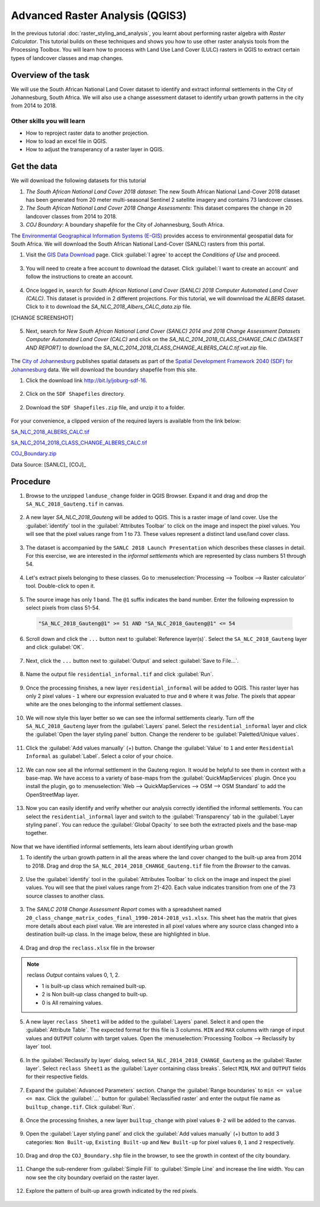 Advanced Raster Analysis (QGIS3)
===============================

In the previous tutorial :doc:`raster_styling_and_analysis`, you learnt about performing raster algebra with *Raster Calculator*. This tutorial builds on these techniques and shows you how to use other raster analysis tools from the Processing Toolbox. You will learn how to process with Land Use Land Cover (LULC) rasters in QGIS to extract certain types of landcover classes and map changes.

Overview of the task
--------------------

We will use the South African National Land Cover dataset to identify and extract informal settlements in the City of Johannesburg, South Africa. We will also use a change assessment dataset to identify urban growth patterns in the city from 2014 to 2018.


Other skills you will learn
^^^^^^^^^^^^^^^^^^^^^^^^^^^
- How to reproject raster data to another projection.
- How to load an excel file in QGIS.  
- How to adjust the transperancy of a raster layer in QGIS.

Get the data
------------

We will download the following datasets for this tutorial

1. *The South African National Land Cover 2018 dataset*: The new South African National Land-Cover 2018 dataset has been generated from 20 meter multi-seasonal Sentinel 2 satellite imagery and contains 73 landcover classes.
2. *The South African National Land Cover 2018 Change Assessments*: This dataset compares the change in 20 landcover classes from 2014 to 2018.
3. *COJ Boundary*: A boundary shapefile for the City of Johannesburg, South Africa.


The `Environmental Geographical Information Systems (E-GIS) <https://egis.environment.gov.za/>`_ provides access to environmental geospatial data for South Africa. We will download the South African National Land-Cover (SANLC) rasters from this portal.

1. Visit the `GIS Data Download <https://egis.environment.gov.za/gis_data_downloads>`_  page. Click :guilabel:`I agree` to accept the *Conditions of Use* and proceed. 

  .. image:: /static/3/advanced_raster_analysis/images/data2.png
    :align: center

3. You will need to create a free account to download the dataset. Click :guilabel:`I want to create an account` and follow the instructions to create an account.

  .. image:: /static/3/advanced_raster_analysis/images/data3.png
    :align: center

4. Once logged in, search for *South African National Land Cover (SANLC) 2018 Computer Automated Land Cover (CALC)*. This dataset is provided in 2 different projections. For this tutorial, we will downnload the `ALBERS` dataset. Click to it to download the `SA_NLC_2018_Albers_CALC_data.zip` file.

[CHANGE SCREENSHOT]

  .. image:: /static/3/advanced_raster_analysis/images/data4.png
    :align: center


5. Next, search for *New South African National Land Cover (SANLC) 2014 and 2018 Change Assessment Datasets Computer Automated Land Cover (CALC)* and click on the `SA_NLC_2014_2018_CLASS_CHANGE_CALC (DATASET AND REPORT)` to download the `SA_NLC_2014_2018_CLASS_CHANGE_ALBERS_CALC.tif.vat.zip` file.

  .. image:: /static/3/advanced_raster_analysis/images/data5.png
    :align: center


The `City of Johannesburg <https://www.joburg.org.za/>`_ publishes spatial datasets as part of the  `Spatial Development Framework 2040 (SDF) for Johannesburg  <https://www.joburg.org.za/documents_/Pages/Key%20Documents/policies/Development%20Planning%20%EF%BC%86%20Urban%20Management/Citywide%20Spatial%20Policies/Spatial-Development-Framework-2040.aspx>`_ data. We will download the boundary shapefile from this site.

1. Click the download link `http://bit.ly/joburg-sdf-16 <http://bit.ly/joburg-sdf-16>`_.

  .. image:: /static/3/advanced_raster_analysis/images/data6.png
    :align: center

2. Click on the ``SDF Shapefiles`` directory. 

  .. image:: /static/3/advanced_raster_analysis/images/data7.png
    :align: center

2. Download the ``SDF Shapefiles.zip`` file, and unzip it to a folder. 

  .. image:: /static/3/advanced_raster_analysis/images/data8.png
    :align: center
 
 
For your convenience, a clipped version of the required layers is available from the link below:

`SA_NLC_2018_ALBERS_CALC.tif  <https://www.qgistutorials.com/downloads/SA_NLC_2018_ALBERS_CALC.tif>`_

`SA_NLC_2014_2018_CLASS_CHANGE_ALBERS_CALC.tif <https://www.qgistutorials.com/downloads/SA_NLC_2014_2018_CLASS_CHANGE_ALBERS_CALC.tif>`_

`COJ_Boundary.zip  <https://www.qgistutorials.com/downloads/COJ_Boundary.zip>`_

Data Source: [SANLC]_ [COJ]_


Procedure
--------------

1. Browse to the unzipped ``landuse_change`` folder in QGIS Browser. Expand it and drag and drop the ``SA_NLC_2018_Gauteng.tif`` in canvas.

  .. image:: /static/3/advanced_raster_analysis/images/01.png
    :align: center

2. A new layer `SA_NLC_2018_Gauteng` will be added to QGIS. This is a raster image of land cover. Use the :guilabel:`identify`  tool in the :guilabel:`Attributes Toolbar` to click on the image and inspect the pixel values. You will see that the pixel values range from 1 to 73. These values represent a distinct land use/land cover class.

  .. image:: /static/3/advanced_raster_analysis/images/02.png
    :align: center

3. The dataset is accompanied by the ``SANLC 2018 Launch Presentation`` which describes these classes in detail. For this exercise, we are interested in the *informal settlements* which are represented by class numbers 51 through 54.

  .. image:: /static/3/advanced_raster_analysis/images/03.png
    :align: center

4. Let's extract pixels belonging to these classes. Go to :menuselection:`Processing --> Toolbox --> Raster calculator` tool. Double-click to open it.

  .. image:: /static/3/advanced_raster_analysis/images/04.png
    :align: center

5. The source image has only 1 band. The ``@1`` suffix indicates the band number. Enter the following expression to select pixels from class 51-54. 

  .. code-block:: none

     "SA_NLC_2018_Gauteng@1" >= 51 AND "SA_NLC_2018_Gauteng@1" <= 54


  .. image:: /static/3/advanced_raster_analysis/images/05.png
    :align: center

6. Scroll down and click the ``...`` button next to :guilabel:`Reference layer(s)`. Select the ``SA_NLC_2018_Gauteng`` layer and click :guilabel:`OK`.

  .. image:: /static/3/advanced_raster_analysis/images/06.png
    :align: center

7. Next, click the ``...`` button next to :guilabel:`Output` and select :guilabel:`Save to File...`.

  .. image:: /static/3/advanced_raster_analysis/images/07.png
    :align: center

8. Name the output file ``residential_informal.tif`` and click :guilabel:`Run`.

  .. image:: /static/3/advanced_raster_analysis/images/08.png
    :align: center

9. Once the processing finishes, a new layer ``residential_informal`` will be added to QGIS. This raster layer has only 2 pixel values - ``1`` where our expression evaluated to *true* and ``0`` where it was *false*. The pixels that appear white are the ones belonging to the informal settlement classes.

  .. image:: /static/3/advanced_raster_analysis/images/09.png
    :align: center

10. We will now style this layer better so we can see the informal settlements clearly. Turn off the ``SA_NLC_2018_Gauteng`` layer from the :guilabel:`Layers` panel. Select the ``residential_informal`` layer and click the :guilabel:`Open the layer styling panel` button. Change the renderer to be :guilabel:`Paletted/Unique values`.

  .. image:: /static/3/advanced_raster_analysis/images/10.png
    :align: center

11. Click the :guilabel:`Add values manually` (+) button. Change the :guilabel:`Value` to ``1`` and enter ``Residential Informal`` as :guilabel:`Label`. Select a color of your choice.

  .. image:: /static/3/advanced_raster_analysis/images/11.png
    :align: center

12. We can now see all the informal settlement in the Gauteng region. It would be helpful to see them in context with a base-map. We have access to a variety of base-maps from the :guilabel:`QuickMapServices` plugin. Once you install the plugin, go to :menuselection:`Web --> QuickMapServices --> OSM --> OSM Standard` to add the OpenStreetMap layer.

  .. image:: /static/3/advanced_raster_analysis/images/12.png
    :align: center

13. Now you can easily identify and verify whether our analysis correctly identified the informal settlements. You can select the ``residential_informal`` layer and switch to the :guilabel:`Transparency` tab in the :guilabel:`Layer styling panel`. You can reduce the :guilabel:`Global Opacity` to see both the extracted pixels and the base-map together.

  .. image:: /static/3/advanced_raster_analysis/images/13.png
    :align: center


Now that we have identified informal settlements, lets learn about identifying urban growth


1. To identify the urban growth pattern in all the areas where the land cover changed to the built-up area from 2014 to 2018. Drag and drop the ``SA_NLC_2014_2018_CHANGE_Gauteng.tif`` file from the *Browser* to the canvas. 

  .. image:: /static/3/advanced_raster_analysis/images/14.png
    :align: center

2.  Use the :guilabel:`identify` tool in the :guilabel:`Attributes Toolbar` to click on the image and inspect the pixel values. You will see that the pixel values range from 21-420. Each value indicates transition from one of the 73 source classes to another class.

  .. image:: /static/3/advanced_raster_analysis/images/15.png
    :align: center

3. The *SANLC 2018 Change Assessment Report* comes with a spreadsheet named ``20_class_change_matrix_codes_final_1990-2014-2018_vs1.xlsx``. This sheet has the matrix that gives more details about each pixel value. We are interested in all pixel values where any source class changed into a destination built-up class. In the image below, these are highlighted in blue.

  .. image:: /static/3/advanced_raster_analysis/images/16.png
    :align: center

4. Drag and drop the ``reclass.xlsx`` file in the browser

  .. image:: /static/3/advanced_raster_analysis/images/17.png
    :align: center

.. note::

  reclass *Output* contains values 0, 1, 2.
  
  - 1 is built-up class which remained built-up.
  
  - 2 is Non built-up class changed to built-up.
  
  - 0 is All remaining values. 

5. A new layer ``reclass Sheet1`` will be added to the :guilabel:`Layers` panel. Select it and open the :guilabel:`Attribute Table`. The expected format for this file is 3 columns. ``MIN`` and ``MAX`` columns with range of input values and ``OUTPUT`` column with target values. Open the :menuselection:`Processing Toolbox --> Reclassify by layer` tool.

  .. image:: /static/3/advanced_raster_analysis/images/18.png
    :align: center

6. In the :guilabel:`Reclassify by layer` dialog, select ``SA_NLC_2014_2018_CHANGE_Gauteng`` as the :guilabel:`Raster layer`. Select ``reclass Sheet1`` as the :guilabel:`Layer containing class breaks`. Select ``MIN``, ``MAX`` and ``OUTPUT`` fields for their respective fields.

  .. image:: /static/3/advanced_raster_analysis/images/19.png
    :align: center

7. Expand the :guilabel:`Advanced Parameters` section. Change the :guilabel:`Range boundaries` to ``min <= value <= max``. Click the :guilabel:`...` button for :guilabel:`Reclassified raster` and enter the output file name as ``builtup_change.tif``. Click :guilabel:`Run`.

  .. image:: /static/3/advanced_raster_analysis/images/20.png
    :align: center

8. Once the processing finishes, a new layer ``builtup_change`` with pixel values ``0-2`` will be added to the canvas. 

  .. image:: /static/3/advanced_raster_analysis/images/21.png
    :align: center

9. Open the :guilabel:`Layer styling panel` and click the :guilabel:`Add values manually` (+) button to add 3 categories: ``Non Built-up``, ``Existing Built-up`` and ``New Built-up`` for pixel values ``0``, ``1`` and ``2`` respectively.

  .. image:: /static/3/advanced_raster_analysis/images/22.png
    :align: center

10. Drag and drop the ``COJ_Boundary.shp`` file in the browser, to see the growth in context of the city boundary.

  .. image:: /static/3/advanced_raster_analysis/images/23.png
    :align: center

11. Change the sub-renderer from :guilabel:`Simple Fill` to :guilabel:`Simple Line` and increase the line width. You can now see the city boundary overlaid on the raster layer.

  .. image:: /static/3/advanced_raster_analysis/images/24.png
    :align: center

12. Explore the pattern of built-up area growth indicated by the red pixels.
 
  .. image:: /static/3/advanced_raster_analysis/images/25.png
    :align: center

